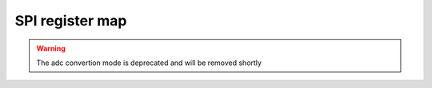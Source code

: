 ==========================================
SPI register map
==========================================

.. warning:: The adc convertion mode is deprecated and will be removed shortly


.. csv-table:: SPI register map
   :file: SPI_regmap.csv
   :header-rows: 1
